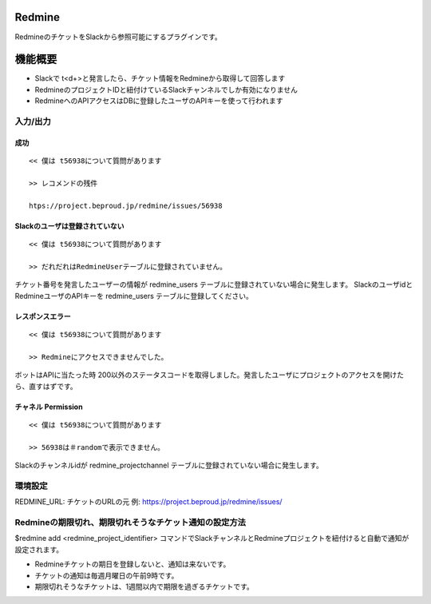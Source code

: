 Redmine
=============

RedmineのチケットをSlackから参照可能にするプラグインです。

機能概要
=========

- Slackで t<\d+>と発言したら、チケット情報をRedmineから取得して回答します
- RedmineのプロジェクトIDと紐付けているSlackチャンネルでしか有効になりません
- RedmineへのAPIアクセスはDBに登録したユーザのAPIキーを使って行われます

入力/出力
---------------

成功
^^^^^^^^

::

  << 僕は t56938について質問があります
  
  >> レコメンドの残件
  
  htps://project.beproud.jp/redmine/issues/56938


Slackのユーザは登録されていない
^^^^^^^^^^^^^^^^^^^^^^^^^^^^^^^^^^

::

  << 僕は t56938について質問があります
  
  >> だれだれはRedmineUserテーブルに登録されていません。

チケット番号を発言したユーザーの情報が redmine_users テーブルに登録されていない場合に発生します。
SlackのユーザidとRedmineユーザのAPIキーを redmine_users テーブルに登録してください。


レスポンスエラー
^^^^^^^^^^^^^^^^^^^^^^^^^

::

  << 僕は t56938について質問があります
  
  >> Redmineにアクセスできませんでした。

ボットはAPIに当たった時 200以外のステータスコードを取得しました。発言したユーザにプロジェクトのアクセスを開けたら、直すはずです。

チャネル Permission
^^^^^^^^^^^^^^^^^^^^^^^
::

  << 僕は t56938について質問があります
  
  >> 56938は＃randomで表示できません。

Slackのチャンネルidが redmine_projectchannel テーブルに登録されていない場合に発生します。

環境設定
-------------

REDMINE_URL: チケットのURLの元 例: https://project.beproud.jp/redmine/issues/

Redmineの期限切れ、期限切れそうなチケット通知の設定方法
--------------------------------------------------

$redmine add <redmine_project_identifier> コマンドでSlackチャンネルとRedmineプロジェクトを紐付けると自動で通知が設定されます。

- Redmineチケットの期日を登録しないと、通知は来ないです。
- チケットの通知は毎週月曜日の午前9時です。
- 期限切れそうなチケットは、1週間以内で期限を過ぎるチケットです。
